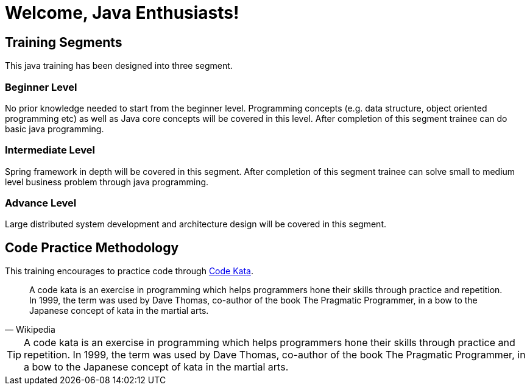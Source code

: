 = Welcome, Java Enthusiasts!

== Training Segments

This java training has been designed into three segment.

=== Beginner Level

No prior knowledge needed to start from the beginner level.
Programming concepts (e.g. data structure, object oriented programming etc) as well as Java core concepts will be covered in this level.
After completion of this segment trainee can do basic java programming.

=== Intermediate Level

Spring framework in depth will be covered in this segment.
After completion of this segment trainee can solve small to medium level business problem through java programming.

=== Advance Level

Large distributed system development and architecture design will be covered in this segment.

== Code Practice Methodology

This training encourages to practice code through http://http://codekata.com/[Code Kata].

[quote,Wikipedia]
____
A code kata is an exercise in programming which helps programmers hone their skills through practice and repetition.
In 1999, the term was used by Dave Thomas, co-author of the book The Pragmatic Programmer, in a bow to the Japanese concept of kata in the martial arts.
____

TIP: A code kata is an exercise in programming which helps programmers hone their skills through practice and repetition.
In 1999, the term was used by Dave Thomas, co-author of the book The Pragmatic Programmer, in a bow to the Japanese concept of kata in the martial arts.
